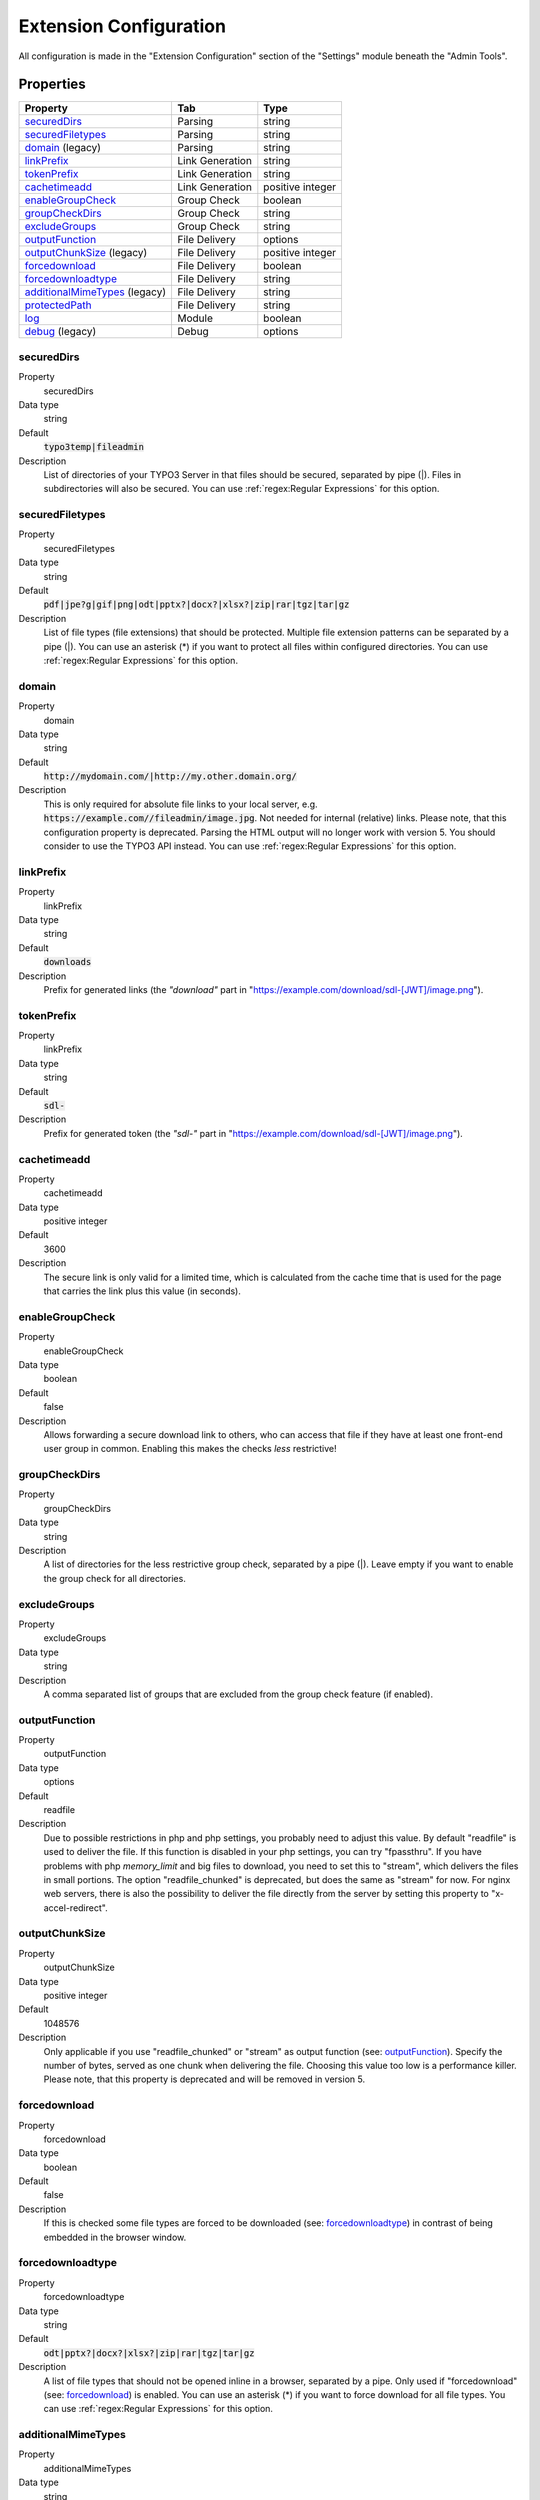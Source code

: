 ﻿.. include:: ../../Includes.txt

.. _configuration:

=======================
Extension Configuration
=======================

All configuration is made in the "Extension Configuration" section of the "Settings" module beneath the "Admin Tools".

Properties
==========

.. container:: ts-properties

	==================================== ==================================== ==================
	Property                             Tab                                  Type
	==================================== ==================================== ==================
	securedDirs_                         Parsing                              string
	securedFiletypes_                    Parsing                              string
	domain_ (legacy)                     Parsing                              string
	linkPrefix_                          Link Generation                      string
	tokenPrefix_                         Link Generation                      string
	cachetimeadd_                        Link Generation                      positive integer
	enableGroupCheck_                    Group Check                          boolean
	groupCheckDirs_                      Group Check                          string
	excludeGroups_                       Group Check                          string
	outputFunction_                      File Delivery                        options
	outputChunkSize_ (legacy)            File Delivery                        positive integer
	forcedownload_                       File Delivery                        boolean
	forcedownloadtype_                   File Delivery                        string
	additionalMimeTypes_ (legacy)        File Delivery                        string
	protectedPath_                       File Delivery                        string
	log_                                 Module                               boolean
	debug_ (legacy)                      Debug                                options
	==================================== ==================================== ==================

.. ### BEGIN~OF~TABLE ###

.. _admin-configuration-securedDirs:

securedDirs
-----------
.. container:: table-row

   Property
         securedDirs
   Data type
         string
   Default
         :code:`typo3temp|fileadmin`
   Description
         List of directories of your TYPO3 Server in that files should be secured, separated by pipe (|). Files in subdirectories
         will also be secured.
         You can use :ref:`regex:Regular Expressions` for this option.


.. _admin-configuration-securedFileTypes:

securedFiletypes
----------------
.. container:: table-row

   Property
         securedFiletypes
   Data type
         string
   Default
         :code:`pdf|jpe?g|gif|png|odt|pptx?|docx?|xlsx?|zip|rar|tgz|tar|gz`
   Description
         List of file types (file extensions) that should be protected. Multiple file extension patterns can be separated by a
         pipe (|). You can use an asterisk (*) if you want to protect all files within configured directories.
         You can use :ref:`regex:Regular Expressions` for this option.


.. _admin-configuration-domain:

domain
------
.. container:: table-row

   Property
         domain
   Data type
         string
   Default
         :code:`http://mydomain.com/|http://my.other.domain.org/`
   Description
         This is only required for absolute file links to your local server, e.g. :code:`https://example.com//fileadmin/image.jpg`.
         Not needed for internal (relative) links. Please note, that this configuration property is deprecated. Parsing the HTML
         output will no longer work with version 5. You should consider to use the TYPO3 API instead.
         You can use :ref:`regex:Regular Expressions` for this option.


.. _admin-configuration-linkPrefix:

linkPrefix
----------
.. container:: table-row

   Property
         linkPrefix
   Data type
         string
   Default
         :code:`downloads`
   Description
         Prefix for generated links (the `"download"` part in "https://example.com/download/sdl-[JWT]/image.png").


.. _admin-configuration-tokenPrefix:

tokenPrefix
-----------
.. container:: table-row

   Property
         linkPrefix
   Data type
         string
   Default
         :code:`sdl-`
   Description
         Prefix for generated token (the `"sdl-"` part in "https://example.com/download/sdl-[JWT]/image.png").


.. _admin-configuration-cacheTimeAdd:

cachetimeadd
------------
.. container:: table-row

   Property
         cachetimeadd
   Data type
         positive integer
   Default
         3600
   Description
         The secure link is only valid for a limited time, which is calculated from the cache time that is used for the page that
         carries the link plus this value (in seconds).


.. _admin-configuration-enableGroupCheck:

enableGroupCheck
----------------
.. container:: table-row

   Property
         enableGroupCheck
   Data type
         boolean
   Default
         false
   Description
         Allows forwarding a secure download link to others, who can access that file if they have at least one front-end user
         group in common. Enabling this makes the checks *less* restrictive!


.. _admin-configuration-groupCheckDirs:

groupCheckDirs
--------------
.. container:: table-row

   Property
         groupCheckDirs
   Data type
         string
   Description
         A list of directories for the less restrictive group check, separated by a pipe (|). Leave empty if you want to enable
         the group check for all directories.


.. _admin-configuration-excludeGroups:

excludeGroups
-------------
.. container:: table-row

   Property
         excludeGroups
   Data type
         string
   Description
         A comma separated list of groups that are excluded from the group check feature (if enabled).


.. _admin-configuration-outputFunction:

outputFunction
--------------
.. container:: table-row

   Property
         outputFunction
   Data type
         options
   Default
         readfile
   Description
         Due to possible restrictions in php and php settings, you probably need to adjust this value. By default "readfile" is
         used to deliver the file. If this function is disabled in your php settings, you can try "fpassthru". If you have
         problems with php `memory_limit` and big files to download, you need to set this to "stream", which delivers
         the files in small portions. The option "readfile_chunked" is deprecated, but does the same as "stream" for now.
         For nginx web servers, there is also the possibility to deliver the file directly from the server by setting this
         property to "x-accel-redirect".


.. _admin-configuration-outputChunkSize:

outputChunkSize
---------------
.. container:: table-row

   Property
         outputChunkSize
   Data type
         positive integer
   Default
         1048576
   Description
         Only applicable if you use "readfile_chunked" or "stream" as output function (see: outputFunction_). Specify the number
         of bytes, served as one chunk when delivering the file. Choosing this value too low is a performance killer. Please note,
         that this property is deprecated and will be removed in version 5.


.. _admin-configuration-forcedownload:

forcedownload
-------------
.. container:: table-row

   Property
         forcedownload
   Data type
         boolean
   Default
         false
   Description
         If this is checked some file types are forced to be downloaded (see: forcedownloadtype_) in contrast of being embedded
         in the browser window.


.. _admin-configuration-forcedownloadtype:

forcedownloadtype
-----------------
.. container:: table-row

   Property
         forcedownloadtype
   Data type
         string
   Default
         :code:`odt|pptx?|docx?|xlsx?|zip|rar|tgz|tar|gz`
   Description
         A list of file types that should not be opened inline in a browser, separated by a pipe. Only used if "forcedownload"
         (see: forcedownload_) is enabled. You can use an asterisk (*) if you want to force download for all file types.
         You can use :ref:`regex:Regular Expressions` for this option.


.. _admin-configuration-additionalMimeTypes:

additionalMimeTypes
-------------------
.. container:: table-row

   Property
         additionalMimeTypes
   Data type
         string
   Default
         :code:`txt|text/plain,html|text/html`
   Description
         Comma separated list of additional MIME types (file extension / mime type pairs, in which file extension and MIME type
         is separated by a pipe symbol). Can be used to override existing MIME type settings of the extension as well. Please
         note, that this property is deprecated and will be removed in version 5. You should use the TYPO3 API for adding
         additional MIME types.


.. _admin-configuration-protectedPath:

protectedPath
-------------
.. container:: table-row

   Property
         protectedPath
   Data type
         string
   Description
         Only applicable if you use x-accel-redirect (see: outputFunction_). Specify the protected path used in your nginx
         location directive. A matching nginx `location` directive needs to be added.
   Example
         ::

            location /internal {
                internal;
                alias /path/to/your/protected/storage;
            }


.. _admin-configuration-log:

log
---
.. container:: table-row

   Property
         log
   Data type
         boolean
   Default
         false
   Description
         Each file access will be logged to database, this could be a performance issue, if you have a high traffic site. If you
         decide to turn it on, a backend module will be activated to see the traffic caused by user/ file


.. _admin-configuration-debug:

debug
-----
.. container:: table-row

   Property
         debug
   Data type
         options
   Default
         0
   Description
         For developing only. This configuration is deprecated. Please consider to use PSR-3 Logger.

.. ### END~OF~TABLE ###
